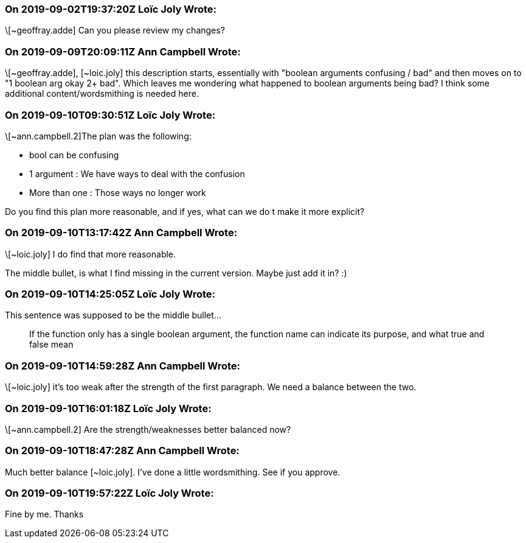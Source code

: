 === On 2019-09-02T19:37:20Z Loïc Joly Wrote:
\[~geoffray.adde] Can you please review my changes?

=== On 2019-09-09T20:09:11Z Ann Campbell Wrote:
\[~geoffray.adde], [~loic.joly] this description starts, essentially with "boolean arguments confusing / bad" and then moves on to "1 boolean arg okay 2+ bad". Which leaves me wondering what happened to boolean arguments being bad? I think some additional content/wordsmithing is needed here.

=== On 2019-09-10T09:30:51Z Loïc Joly Wrote:
\[~ann.campbell.2]The plan was the following:

* bool can be confusing
* 1 argument : We have ways to deal with the confusion
* More than one : Those ways no longer work

Do you find this plan more reasonable, and if yes, what can we do t make it more explicit?



=== On 2019-09-10T13:17:42Z Ann Campbell Wrote:
\[~loic.joly] I do find that more reasonable. 


The middle bullet, is what I find missing in the current version. Maybe just add it in? :)

=== On 2019-09-10T14:25:05Z Loïc Joly Wrote:
This sentence was supposed to be the middle bullet...


> If the function only has a single boolean argument, the function name can indicate its purpose, and what true and false mean

=== On 2019-09-10T14:59:28Z Ann Campbell Wrote:
\[~loic.joly] it's too weak after the strength of the first paragraph. We need a balance between the two.

=== On 2019-09-10T16:01:18Z Loïc Joly Wrote:
\[~ann.campbell.2] Are the strength/weaknesses better balanced now?

=== On 2019-09-10T18:47:28Z Ann Campbell Wrote:
Much better balance [~loic.joly]. I've done a little wordsmithing. See if you approve. 

=== On 2019-09-10T19:57:22Z Loïc Joly Wrote:
Fine by me. Thanks

